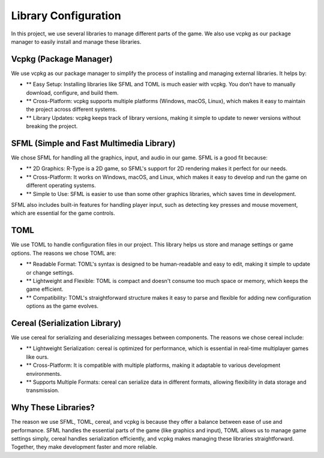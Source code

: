 Library Configuration
=====================

In this project, we use several libraries to manage different parts of the game. We also use vcpkg as our package manager to easily install and manage these libraries.

Vcpkg (Package Manager)
------------------------
We use vcpkg as our package manager to simplify the process of installing and managing external libraries. It helps by:

- ** Easy Setup: Installing libraries like SFML and TOML is much easier with vcpkg. You don’t have to manually download, configure, and build them.
- ** Cross-Platform: vcpkg supports multiple platforms (Windows, macOS, Linux), which makes it easy to maintain the project across different systems.
- ** Library Updates: vcpkg keeps track of library versions, making it simple to update to newer versions without breaking the project.

SFML (Simple and Fast Multimedia Library)
------------------------------------------

We chose SFML for handling all the graphics, input, and audio in our game. SFML is a good fit because:

- ** 2D Graphics: R-Type is a 2D game, so SFML's support for 2D rendering makes it perfect for our needs.
- ** Cross-Platform: It works on Windows, macOS, and Linux, which makes it easy to develop and run the game on different operating systems.
- ** Simple to Use: SFML is easier to use than some other graphics libraries, which saves time in development.

SFML also includes built-in features for handling player input, such as detecting key presses and mouse movement, which are essential for the game controls.

TOML
-----
We use TOML to handle configuration files in our project. This library helps us store and manage settings or game options. The reasons we chose TOML are:

- ** Readable Format: TOML's syntax is designed to be human-readable and easy to edit, making it simple to update or change settings.
- ** Lightweight and Flexible: TOML is compact and doesn't consume too much space or memory, which keeps the game efficient.
- ** Compatibility: TOML's straightforward structure makes it easy to parse and flexible for adding new configuration options as the game evolves.

Cereal (Serialization Library)
-------------------------------
We use cereal for serializing and deserializing messages between components. The reasons we chose cereal include:

- ** Lightweight Serialization: cereal is optimized for performance, which is essential in real-time multiplayer games like ours.
- ** Cross-Platform: It is compatible with multiple platforms, making it adaptable to various development environments.
- ** Supports Multiple Formats: cereal can serialize data in different formats, allowing flexibility in data storage and transmission.

Why These Libraries?
---------------------
The reason we use SFML, TOML, cereal, and vcpkg is because they offer a balance between ease of use and performance. SFML handles the essential parts of the game (like graphics and input), TOML allows us to manage game settings simply, cereal handles serialization efficiently, and vcpkg makes managing these libraries straightforward. Together, they make development faster and more reliable.